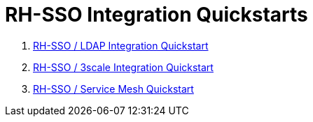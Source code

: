 = RH-SSO Integration Quickstarts


. link:docs/README_oidc_ldap.adoc[RH-SSO / LDAP Integration Quickstart]
. link:docs/README_api_oidc.adoc[RH-SSO / 3scale Integration Quickstart]
. link:docs/README_ossm.adoc[RH-SSO / Service Mesh Quickstart]